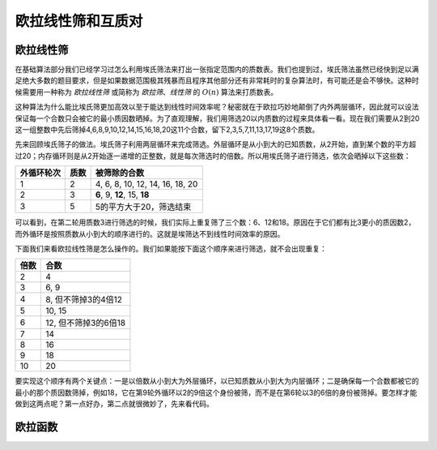 .. _ref_511:

欧拉线性筛和互质对
++++++++++++++++++


欧拉线性筛
^^^^^^^^^^

在基础算法部分我们已经学习过怎么利用埃氏筛法来打出一张指定范围内的质数表。我们也提到过，埃氏筛法虽然已经快到足以满足绝大多数的题目要求，但是如果数据范围极其残暴而且程序其他部分还有非常耗时的复杂算法时，有可能还是会不够快。这种时候需要用一种称为 *欧拉线性筛* 或简称为 *欧拉筛*、*线性筛* 的 :math:`O(n)` 算法来打质数表。

这种算法为什么能比埃氏筛更加高效以至于能达到线性时间效率呢？秘密就在于欧拉巧妙地颠倒了内外两层循环，因此就可以设法保证每一个合数只会被它的最小质因数晒掉。为了直观理解，我们用筛选20以内质数的过程来具体看一看。现在我们需要从2到20这一组整数中先后筛掉4,6,8,9,10,12,14,15,16,18,20这11个合数，留下2,3,5,7,11,13,17,19这8个质数。

先来回顾埃氏筛子的做法。埃氏筛子利用两层循环来完成筛选。外层循环是从小到大的已知质数，从2开始，直到某个数的平方超过20；内存循环则是从2开始逐一递增的正整数，就是每次筛选时的倍数。所以用埃氏筛子进行筛选，依次会晒掉以下这些数：

=========== ====== ===============================
外循环轮次  质数   被筛除的合数
=========== ====== ===============================
1           2      4, 6, 8, 10, 12, 14, 16, 18, 20
2           3      **6**, 9, **12**, 15, **18**
3           5      5的平方大于20，筛选结束
=========== ====== ===============================

可以看到，在第二轮用质数3进行筛选的时候，我们实际上重复筛了三个数：6、12和18。原因在于它们都有比3更小的质因数2，而外循环是按照质数从小到大的顺序进行的。这就是埃筛达不到线性时间效率的原因。

下面我们来看欧拉线性筛是怎么操作的。我们如果能按下面这个顺序来进行筛选，就不会出现重复：

==== ====================
倍数 合数
==== ====================
2    4
3    6, 9
4    8, 但不筛掉3的4倍12
5    10, 15
6    12, 但不筛掉3的6倍18
7    14
8    16
9    18
10   20
==== ====================

要实现这个顺序有两个关键点：一是以倍数从小到大为外层循环，以已知质数从小到大为内层循环；二是确保每一个合数都被它的最小的那个质因数筛掉，例如18，它在第9轮外循环以2的9倍这个身份被筛，而不是在第6轮以3的6倍的身份被筛掉。要怎样才能做到这两点呢？第一点好办，第二点就很微妙了，先来看代码。





欧拉函数
^^^^^^^^
